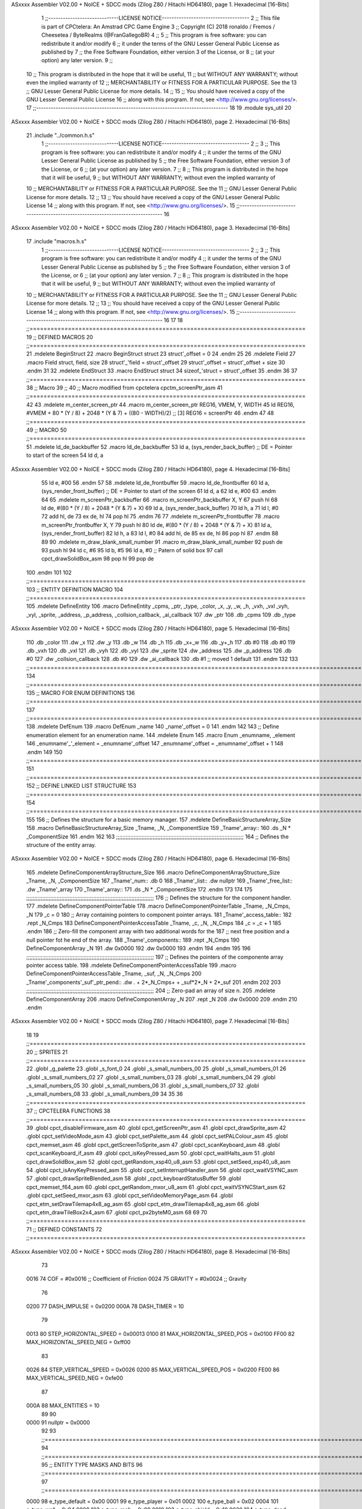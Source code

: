 ASxxxx Assembler V02.00 + NoICE + SDCC mods  (Zilog Z80 / Hitachi HD64180), page 1.
Hexadecimal [16-Bits]



                              1 ;;-----------------------------LICENSE NOTICE------------------------------------
                              2 ;;  This file is part of CPCtelera: An Amstrad CPC Game Engine 
                              3 ;;  Copyright (C) 2018 ronaldo / Fremos / Cheesetea / ByteRealms (@FranGallegoBR)
                              4 ;;
                              5 ;;  This program is free software: you can redistribute it and/or modify
                              6 ;;  it under the terms of the GNU Lesser General Public License as published by
                              7 ;;  the Free Software Foundation, either version 3 of the License, or
                              8 ;;  (at your option) any later version.
                              9 ;;
                             10 ;;  This program is distributed in the hope that it will be useful,
                             11 ;;  but WITHOUT ANY WARRANTY; without even the implied warranty of
                             12 ;;  MERCHANTABILITY or FITNESS FOR A PARTICULAR PURPOSE.  See the
                             13 ;;  GNU Lesser General Public License for more details.
                             14 ;;
                             15 ;;  You should have received a copy of the GNU Lesser General Public License
                             16 ;;  along with this program.  If not, see <http://www.gnu.org/licenses/>.
                             17 ;;-------------------------------------------------------------------------------
                             18 
                             19 .module sys_util
                             20 
ASxxxx Assembler V02.00 + NoICE + SDCC mods  (Zilog Z80 / Hitachi HD64180), page 2.
Hexadecimal [16-Bits]



                             21 .include "../common.h.s"
                              1 ;;-----------------------------LICENSE NOTICE------------------------------------
                              2 ;;
                              3 ;;  This program is free software: you can redistribute it and/or modify
                              4 ;;  it under the terms of the GNU Lesser General Public License as published by
                              5 ;;  the Free Software Foundation, either version 3 of the License, or
                              6 ;;  (at your option) any later version.
                              7 ;;
                              8 ;;  This program is distributed in the hope that it will be useful,
                              9 ;;  but WITHOUT ANY WARRANTY; without even the implied warranty of
                             10 ;;  MERCHANTABILITY or FITNESS FOR A PARTICULAR PURPOSE.  See the
                             11 ;;  GNU Lesser General Public License for more details.
                             12 ;;
                             13 ;;  You should have received a copy of the GNU Lesser General Public License
                             14 ;;  along with this program.  If not, see <http://www.gnu.org/licenses/>.
                             15 ;;-------------------------------------------------------------------------------
                             16 
ASxxxx Assembler V02.00 + NoICE + SDCC mods  (Zilog Z80 / Hitachi HD64180), page 3.
Hexadecimal [16-Bits]



                             17 .include "macros.h.s"
                              1 ;;-----------------------------LICENSE NOTICE------------------------------------
                              2 ;;
                              3 ;;  This program is free software: you can redistribute it and/or modify
                              4 ;;  it under the terms of the GNU Lesser General Public License as published by
                              5 ;;  the Free Software Foundation, either version 3 of the License, or
                              6 ;;  (at your option) any later version.
                              7 ;;
                              8 ;;  This program is distributed in the hope that it will be useful,
                              9 ;;  but WITHOUT ANY WARRANTY; without even the implied warranty of
                             10 ;;  MERCHANTABILITY or FITNESS FOR A PARTICULAR PURPOSE.  See the
                             11 ;;  GNU Lesser General Public License for more details.
                             12 ;;
                             13 ;;  You should have received a copy of the GNU Lesser General Public License
                             14 ;;  along with this program.  If not, see <http://www.gnu.org/licenses/>.
                             15 ;;-------------------------------------------------------------------------------
                             16 
                             17 
                             18 ;;===============================================================================
                             19 ;; DEFINED MACROS
                             20 ;;===============================================================================
                             21 .mdelete BeginStruct
                             22 .macro BeginStruct struct
                             23     struct'_offset = 0
                             24 .endm
                             25 
                             26 .mdelete Field
                             27 .macro Field struct, field, size
                             28     struct'_'field = struct'_offset
                             29     struct'_offset = struct'_offset + size
                             30 .endm
                             31 
                             32 .mdelete EndStruct
                             33 .macro EndStruct struct
                             34     sizeof_'struct = struct'_offset
                             35 .endm
                             36 
                             37 ;;===============================================================================
                             38 ;; Macro
                             39 ;;
                             40 ;; Macro modified from cpctelera cpctm_screenPtr_asm
                             41 ;;===============================================================================
                             42 
                             43 .mdelete m_center_screen_ptr 
                             44 .macro m_center_screen_ptr REG16, VMEM, Y, WIDTH
                             45    ld REG16, #VMEM + 80 * (Y / 8) + 2048 * (Y & 7) + ((80 - WIDTH)/2)   ;; [3] REG16 = screenPtr
                             46 .endm
                             47 
                             48 ;;===============================================================================
                             49 ;; MACRO
                             50 ;;===============================================================================
                             51 .mdelete ld_de_backbuffer
                             52 .macro ld_de_backbuffer
                             53    ld   a, (sys_render_back_buffer)          ;; DE = Pointer to start of the screen
                             54    ld   d, a
ASxxxx Assembler V02.00 + NoICE + SDCC mods  (Zilog Z80 / Hitachi HD64180), page 4.
Hexadecimal [16-Bits]



                             55    ld   e, #00
                             56 .endm
                             57 
                             58 .mdelete ld_de_frontbuffer
                             59 .macro ld_de_frontbuffer
                             60    ld   a, (sys_render_front_buffer)         ;; DE = Pointer to start of the screen
                             61    ld   d, a
                             62    ld   e, #00
                             63 .endm
                             64 
                             65 .mdelete m_screenPtr_backbuffer
                             66 .macro m_screenPtr_backbuffer X, Y
                             67    push hl
                             68    ld de, #(80 * (Y / 8) + 2048 * (Y & 7) + X)
                             69    ld a, (sys_render_back_buffer)
                             70    ld h, a
                             71    ld l, #0         
                             72    add hl, de
                             73    ex de, hl
                             74    pop hl
                             75 .endm
                             76 
                             77 .mdelete m_screenPtr_frontbuffer
                             78 .macro m_screenPtr_frontbuffer X, Y
                             79    push hl
                             80    ld de, #(80 * (Y / 8) + 2048 * (Y & 7) + X)
                             81    ld a, (sys_render_front_buffer)
                             82    ld h, a
                             83    ld l, #0         
                             84    add hl, de
                             85    ex de, hl
                             86    pop hl
                             87 .endm
                             88 
                             89 
                             90 .mdelete m_draw_blank_small_number
                             91 .macro m_draw_blank_small_number
                             92    push de
                             93    push hl
                             94    ld c, #6
                             95    ld b, #5
                             96    ld a, #0                         ;; Patern of solid box
                             97    call cpct_drawSolidBox_asm
                             98    pop hl
                             99    pop de
                            100 .endm
                            101 
                            102 ;;===============================================================================
                            103 ;; ENTITY DEFINITION MACRO
                            104 ;;===============================================================================
                            105 .mdelete DefineEntity
                            106 .macro DefineEntity _cpms, _ptr, _type, _color, _x, _y, _w, _h, _vxh, _vxl _vyh, _vyl, _sprite, _address, _p_address, _collsion_callback, _ai_callback
                            107     .dw _ptr
                            108     .db _cpms
                            109     .db _type
ASxxxx Assembler V02.00 + NoICE + SDCC mods  (Zilog Z80 / Hitachi HD64180), page 5.
Hexadecimal [16-Bits]



                            110     .db _color
                            111     .dw _x
                            112     .dw _y
                            113     .db _w
                            114     .db _h
                            115     .db _x+_w
                            116     .db _y+_h
                            117     .db #0
                            118     .db #0
                            119     .db _vxh
                            120     .db _vxl
                            121     .db _vyh
                            122     .db _vyl
                            123     .dw _sprite
                            124     .dw _address
                            125     .dw _p_address
                            126     .db #0
                            127     .dw _collsion_callback
                            128     .db #0
                            129     .dw _ai_callback
                            130     .db #1           ;; moved 1 default
                            131 .endm
                            132 
                            133 ;;==============================================================================================================================
                            134 ;;==============================================================================================================================
                            135 ;;  MACRO FOR ENUM DEFINITIONS
                            136 ;;==============================================================================================================================
                            137 ;;==============================================================================================================================
                            138 .mdelete DefEnum
                            139 .macro DefEnum _name
                            140     _name'_offset = 0
                            141 .endm
                            142 
                            143 ;;  Define enumeration element for an enumeration name.
                            144 .mdelete Enum
                            145 .macro Enum _enumname, _element
                            146     _enumname'_'_element = _enumname'_offset
                            147     _enumname'_offset = _enumname'_offset + 1
                            148 .endm
                            149 
                            150 ;;==============================================================================================================================
                            151 ;;==============================================================================================================================
                            152 ;;  DEFINE LINKED LIST STRUCTURE
                            153 ;;==============================================================================================================================
                            154 ;;==============================================================================================================================
                            155 
                            156 ;;  Defines the structure for a basic memory manager.
                            157 .mdelete DefineBasicStructureArray_Size
                            158 .macro DefineBasicStructureArray_Size _Tname, _N, _ComponentSize
                            159     _Tname'_array::
                            160         .ds _N * _ComponentSize
                            161 .endm
                            162 
                            163 ;;;;;;;;;;;;;;;;;;;;;;;;;;;;;;;;;;;;;;;;;;;;;;;;;;;;;;;;;;;;;;;;;;;;;;;;;;;;;;;;
                            164 ;;  Defines the structure of the entity array.
ASxxxx Assembler V02.00 + NoICE + SDCC mods  (Zilog Z80 / Hitachi HD64180), page 6.
Hexadecimal [16-Bits]



                            165 .mdelete DefineComponentArrayStructure_Size
                            166 .macro DefineComponentArrayStructure_Size _Tname, _N, _ComponentSize
                            167     _Tname'_num::         .db 0
                            168     _Tname'_list::        .dw nullptr
                            169     _Tname'_free_list::   .dw _Tname'_array
                            170     _Tname'_array::
                            171         .ds _N * _ComponentSize
                            172 .endm
                            173 
                            174 
                            175 ;;;;;;;;;;;;;;;;;;;;;;;;;;;;;;;;;;;;;;;;;;;;;;;;;;;;;;;;;;;;;;;;;;;;;;;;;;;;;;;;
                            176 ;;  Defines the structure for the component handler.
                            177 .mdelete DefineComponentPointerTable
                            178 .macro DefineComponentPointerTable _Tname, _N_Cmps, _N
                            179     _c = 0
                            180     ;;  Array containing pointers to component pointer arrays.
                            181     _Tname'_access_table::
                            182     .rept _N_Cmps
                            183         DefineComponentPointerAccessTable _Tname, \_c, _N, _N_Cmps
                            184         _c = _c + 1
                            185     .endm
                            186     ;;  Zero-fill the component array with two additional words for the
                            187     ;;  next free position and a null pointer fot he end of the array.
                            188     _Tname'_components::
                            189    .rept _N_Cmps
                            190         DefineComponentArray _N
                            191         .dw 0x0000
                            192         .dw 0x0000
                            193     .endm
                            194 .endm
                            195 
                            196 ;;;;;;;;;;;;;;;;;;;;;;;;;;;;;;;;;;;;;;;;;;;;;;;;;;;;;;;;;;;;;;;;;;;;;;;;;;;;;;;;
                            197 ;;  Defines the pointers of the componente array pointer access table.
                            198 .mdelete DefineComponentPointerAccessTable
                            199 .macro DefineComponentPointerAccessTable _Tname, _suf, _N, _N_Cmps
                            200     _Tname'_components'_suf'_ptr_pend::    .dw . + 2*_N_Cmps+ + _suf*2*_N + 2*_suf
                            201 .endm
                            202 
                            203 ;;;;;;;;;;;;;;;;;;;;;;;;;;;;;;;;;;;;;;;;;;;;;;;;;;;;;;;;;;;;;;;;;;;;;;;;;;;;;;;;
                            204 ;;  Zero-pad an array of size n.
                            205 .mdelete DefineComponentArray
                            206 .macro DefineComponentArray _N
                            207     .rept _N
                            208         .dw 0x0000
                            209     .endm
                            210 .endm
ASxxxx Assembler V02.00 + NoICE + SDCC mods  (Zilog Z80 / Hitachi HD64180), page 7.
Hexadecimal [16-Bits]



                             18 
                             19 ;;===============================================================================
                             20 ;; SPRITES
                             21 ;;===============================================================================
                             22 .globl _g_palette
                             23 .globl _s_font_0
                             24 .globl _s_small_numbers_00
                             25 .globl _s_small_numbers_01
                             26 .globl _s_small_numbers_02
                             27 .globl _s_small_numbers_03
                             28 .globl _s_small_numbers_04
                             29 .globl _s_small_numbers_05
                             30 .globl _s_small_numbers_06
                             31 .globl _s_small_numbers_07
                             32 .globl _s_small_numbers_08
                             33 .globl _s_small_numbers_09
                             34 
                             35 
                             36 ;;===============================================================================
                             37 ;; CPCTELERA FUNCTIONS
                             38 ;;===============================================================================
                             39 .globl cpct_disableFirmware_asm
                             40 .globl cpct_getScreenPtr_asm
                             41 .globl cpct_drawSprite_asm
                             42 .globl cpct_setVideoMode_asm
                             43 .globl cpct_setPalette_asm
                             44 .globl cpct_setPALColour_asm
                             45 .globl cpct_memset_asm
                             46 .globl cpct_getScreenToSprite_asm
                             47 .globl cpct_scanKeyboard_asm
                             48 .globl cpct_scanKeyboard_if_asm
                             49 .globl cpct_isKeyPressed_asm
                             50 .globl cpct_waitHalts_asm
                             51 .globl cpct_drawSolidBox_asm
                             52 .globl cpct_getRandom_xsp40_u8_asm
                             53 .globl cpct_setSeed_xsp40_u8_asm
                             54 .globl cpct_isAnyKeyPressed_asm
                             55 .globl cpct_setInterruptHandler_asm
                             56 .globl cpct_waitVSYNC_asm
                             57 .globl cpct_drawSpriteBlended_asm
                             58 .globl _cpct_keyboardStatusBuffer
                             59 .globl cpct_memset_f64_asm
                             60 .globl cpct_getRandom_mxor_u8_asm
                             61 .globl cpct_waitVSYNCStart_asm
                             62 .globl cpct_setSeed_mxor_asm
                             63 .globl cpct_setVideoMemoryPage_asm
                             64 .globl cpct_etm_setDrawTilemap4x8_ag_asm
                             65 .globl cpct_etm_drawTilemap4x8_ag_asm
                             66 .globl cpct_etm_drawTileBox2x4_asm
                             67 .globl cpct_px2byteM0_asm
                             68 
                             69 
                             70 ;;===============================================================================
                             71 ;; DEFINED CONSTANTS
                             72 ;;===============================================================================
ASxxxx Assembler V02.00 + NoICE + SDCC mods  (Zilog Z80 / Hitachi HD64180), page 8.
Hexadecimal [16-Bits]



                             73 
                     0016    74 COF                     = #0x0016           ;; Coefficient of Friction
                     0024    75 GRAVITY                 = #0x0024           ;; Gravity
                             76 
                     0200    77 DASH_IMPULSE            = 0x0200
                     000A    78 DASH_TIMER              = 10
                             79 
                     0013    80 STEP_HORIZONTAL_SPEED       = 0x00013
                     0100    81 MAX_HORIZONTAL_SPEED_POS    = 0x0100
                     FF00    82 MAX_HORIZONTAL_SPEED_NEG    = 0xff00
                             83 
                     0026    84 STEP_VERTICAL_SPEED       = 0x0026
                     0200    85 MAX_VERTICAL_SPEED_POS    = 0x0200
                     FE00    86 MAX_VERTICAL_SPEED_NEG    = 0xfe00
                             87 
                     000A    88 MAX_ENTITIES = 10
                             89 
                             90 
                     0000    91 nullptr = 0x0000
                             92 
                             93 ;;==============================================================================================================================
                             94 ;;==============================================================================================================================
                             95 ;;  ENTITY TYPE MASKS AND BITS
                             96 ;;==============================================================================================================================
                             97 ;;==============================================================================================================================
                     0000    98 e_type_default              = 0x00
                     0001    99 e_type_player               = 0x01
                     0002   100 e_type_ball                 = 0x02
                     0004   101 e_type_wall                 = 0x04
                     0008   102 e_type_mob                  = 0x08
                     0010   103 e_type_shield               = 0x10
                     0020   104 e_type_dead                 = 0x20
                     00FF   105 e_type_invalid              = 0xff
                            106 
                            107 ;;===============================================================================
                            108 ;;COMPONENT TYPES
                            109 ;;===============================================================================
                     0000   110 e_cmp          = 0
                     0001   111 e_cmp_alive    = 0x01   ;;entidad renderizable
                     0002   112 e_cmp_render   = 0x02   ;;entidad renderizable
                     0004   113 e_cmp_physics  = 0x04   ;;entidad que se puede mover
                     0008   114 e_cmp_input    = 0x08   ;;entidad controlable por input  
                     0010   115 e_cmp_ai       = 0x10   ;;entidad controlable con ia
                     0020   116 e_cmp_animated = 0x20   ;;entidad animada
                     0040   117 e_cmp_collider = 0x40   ;;entidad que puede colisionar
                     0080   118 e_cmp_collisionable = 0x80   ;;entidad que puede ser colisionada
                     0047   119 e_cmp_paddle = e_cmp_alive | e_cmp_render | e_cmp_physics | e_cmp_collider  ;;componente por defecto
                     0057   120 e_cmp_oponent_paddle = e_cmp_alive | e_cmp_render | e_cmp_physics | e_cmp_collider | e_cmp_ai ;;componente por defecto
                     0087   121 e_cpm_ball = e_cmp_alive | e_cmp_render | e_cmp_physics | e_cmp_collisionable
                     0041   122 e_cmp_border_wall = e_cmp_alive | e_cmp_collider
                            123 
                            124 ;;===============================================================================
                            125 ;;COLISION TYPES
                            126 ;;===============================================================================
                     0000   127 e_col_null = 0
ASxxxx Assembler V02.00 + NoICE + SDCC mods  (Zilog Z80 / Hitachi HD64180), page 9.
Hexadecimal [16-Bits]



                     0001   128 e_col_left  = 0x01
                     0002   129 e_col_right = 0x02
                     0004   130 e_col_up    = 0x04
                     0008   131 e_col_down  = 0x08
                            132 
                            133 ;;===============================================================================
                            134 ;; Entity Component IDs
                            135 ;;===============================================================================
   0000                     136 DefEnum e_cmpID
                     0000     1     e_cmpID_offset = 0
   0000                     137 Enum e_cmpID Render
                     0000     1     e_cmpID_Render = e_cmpID_offset
                     0001     2     e_cmpID_offset = e_cmpID_offset + 1
   0000                     138 Enum e_cmpID Physics
                     0001     1     e_cmpID_Physics = e_cmpID_offset
                     0002     2     e_cmpID_offset = e_cmpID_offset + 1
   0000                     139 Enum e_cmpID AI
                     0002     1     e_cmpID_AI = e_cmpID_offset
                     0003     2     e_cmpID_offset = e_cmpID_offset + 1
   0000                     140 Enum e_cmpID Animation
                     0003     1     e_cmpID_Animation = e_cmpID_offset
                     0004     2     e_cmpID_offset = e_cmpID_offset + 1
   0000                     141 Enum e_cmpID Collision
                     0004     1     e_cmpID_Collision = e_cmpID_offset
                     0005     2     e_cmpID_offset = e_cmpID_offset + 1
   0000                     142 Enum e_cmpID Num_Components
                     0005     1     e_cmpID_Num_Components = e_cmpID_offset
                     0006     2     e_cmpID_offset = e_cmpID_offset + 1
                            143 
                            144 
                            145 
                            146 ;; Keyboard constants
                     000A   147 BUFFER_SIZE = 10
                     00FF   148 ZERO_KEYS_ACTIVATED = #0xFF
                            149 
                            150 ;; Score constants
                     0004   151 SCORE_NUM_BYTES = 4
                            152 
                            153 ;; SMALL NUMBERS CONSTANTS
                     0002   154 S_SMALL_NUMBERS_WIDTH = 2
                     0005   155 S_SMALL_NUMBERS_HEIGHT = 5
                            156 ;; Font constants
                     0002   157 FONT_WIDTH = 2
                     0009   158 FONT_HEIGHT = 9
                            159 
                            160 
                            161 ;;===============================================================================
                            162 ;; ENTITIY SCTRUCTURE CREATION
                            163 ;;===============================================================================
   0000                     164 BeginStruct e
                     0000     1     e_offset = 0
   0000                     165 Field e, ptr                , 2
                     0000     1     e_ptr = e_offset
                     0002     2     e_offset = e_offset + 2
   0000                     166 Field e, cmps               , 1
ASxxxx Assembler V02.00 + NoICE + SDCC mods  (Zilog Z80 / Hitachi HD64180), page 10.
Hexadecimal [16-Bits]



                     0002     1     e_cmps = e_offset
                     0003     2     e_offset = e_offset + 1
   0000                     167 Field e, type               , 1
                     0003     1     e_type = e_offset
                     0004     2     e_offset = e_offset + 1
   0000                     168 Field e, color              , 1
                     0004     1     e_color = e_offset
                     0005     2     e_offset = e_offset + 1
   0000                     169 Field e, x                  , 2
                     0005     1     e_x = e_offset
                     0007     2     e_offset = e_offset + 2
   0000                     170 Field e, y                  , 2
                     0007     1     e_y = e_offset
                     0009     2     e_offset = e_offset + 2
   0000                     171 Field e, w                  , 1
                     0009     1     e_w = e_offset
                     000A     2     e_offset = e_offset + 1
   0000                     172 Field e, h                  , 1
                     000A     1     e_h = e_offset
                     000B     2     e_offset = e_offset + 1
   0000                     173 Field e, end_x              , 1
                     000B     1     e_end_x = e_offset
                     000C     2     e_offset = e_offset + 1
   0000                     174 Field e, end_y              , 1
                     000C     1     e_end_y = e_offset
                     000D     2     e_offset = e_offset + 1
   0000                     175 Field e, last_x             , 1
                     000D     1     e_last_x = e_offset
                     000E     2     e_offset = e_offset + 1
   0000                     176 Field e, last_y             , 1
                     000E     1     e_last_y = e_offset
                     000F     2     e_offset = e_offset + 1
   0000                     177 Field e, vx                 , 2
                     000F     1     e_vx = e_offset
                     0011     2     e_offset = e_offset + 2
   0000                     178 Field e, vy                 , 2
                     0011     1     e_vy = e_offset
                     0013     2     e_offset = e_offset + 2
   0000                     179 Field e, sprite             , 2
                     0013     1     e_sprite = e_offset
                     0015     2     e_offset = e_offset + 2
   0000                     180 Field e, address            , 2
                     0015     1     e_address = e_offset
                     0017     2     e_offset = e_offset + 2
   0000                     181 Field e, p_address          , 2
                     0017     1     e_p_address = e_offset
                     0019     2     e_offset = e_offset + 2
   0000                     182 Field e, collision_status   , 1
                     0019     1     e_collision_status = e_offset
                     001A     2     e_offset = e_offset + 1
   0000                     183 Field e, collision_callback , 2
                     001A     1     e_collision_callback = e_offset
                     001C     2     e_offset = e_offset + 2
   0000                     184 Field e, ai_status          , 1
                     001C     1     e_ai_status = e_offset
ASxxxx Assembler V02.00 + NoICE + SDCC mods  (Zilog Z80 / Hitachi HD64180), page 11.
Hexadecimal [16-Bits]



                     001D     2     e_offset = e_offset + 1
   0000                     185 Field e, ai_callback        , 2
                     001D     1     e_ai_callback = e_offset
                     001F     2     e_offset = e_offset + 2
   0000                     186 Field e, moved              , 1
                     001F     1     e_moved = e_offset
                     0020     2     e_offset = e_offset + 1
   0000                     187 EndStruct e
                     0020     1     sizeof_e = e_offset
                            188 
                            189 ;;===============================================================================
                            190 ;; GLOBAL VARIABLES
                            191 ;;===============================================================================
ASxxxx Assembler V02.00 + NoICE + SDCC mods  (Zilog Z80 / Hitachi HD64180), page 12.
Hexadecimal [16-Bits]



                             22 ;;
                             23 ;; Start of _DATA area 
                             24 ;;  SDCC requires at least _DATA and _CODE areas to be declared, but you may use
                             25 ;;  any one of them for any purpose. Usually, compiler puts _DATA area contents
                             26 ;;  right after _CODE area contents.
                             27 ;;
                             28 .area _DATA
                             29 
                             30 
   25FF 20 20 20 20 20 20    31 string_buffer:: .asciz "          "
        20 20 20 20 00
                             32 
                             33 
                             34 ;;
                             35 ;; Start of _CODE area
                             36 ;; 
                             37 .area _CODE
                             38 
                             39 ;;-----------------------------------------------------------------;; 
                             40 ;;  sys_util_h_times_e
                             41 ;;
                             42 ;; Inputs:
                             43 ;;   H and E
                             44 ;; Outputs:
                             45 ;;   HL is the product
                             46 ;;   D is 0
                             47 ;;   A,E,B,C are preserved
                             48 ;; 36 bytes
                             49 ;; min: 190cc
                             50 ;; max: 242cc
                             51 ;; avg: 216cc
                             52 ;; Credits:
                             53 ;;  Z80Heaven (http://z80-heaven.wikidot.com/advanced-math#toc9)
                             54 
   0C36                      55 sys_util_h_times_e::
   0C36 16 00         [ 7]   56   ld d,#0
   0C38 6A            [ 4]   57   ld l,d
   0C39 CB 24         [ 8]   58   sla h 
   0C3B 30 01         [12]   59   jr nc,.+3 
   0C3D 6B            [ 4]   60   ld l,e
   0C3E 29            [11]   61   add hl,hl 
   0C3F 30 01         [12]   62   jr nc,.+3 
   0C41 19            [11]   63   add hl,de
   0C42 29            [11]   64   add hl,hl 
   0C43 30 01         [12]   65   jr nc,.+3 
   0C45 19            [11]   66   add hl,de
   0C46 29            [11]   67   add hl,hl 
   0C47 30 01         [12]   68   jr nc,.+3 
   0C49 19            [11]   69   add hl,de
   0C4A 29            [11]   70   add hl,hl 
   0C4B 30 01         [12]   71   jr nc,.+3 
   0C4D 19            [11]   72   add hl,de
   0C4E 29            [11]   73   add hl,hl 
   0C4F 30 01         [12]   74   jr nc,.+3 
   0C51 19            [11]   75   add hl,de
ASxxxx Assembler V02.00 + NoICE + SDCC mods  (Zilog Z80 / Hitachi HD64180), page 13.
Hexadecimal [16-Bits]



   0C52 29            [11]   76   add hl,hl 
   0C53 30 01         [12]   77   jr nc,.+3 
   0C55 19            [11]   78   add hl,de
   0C56 29            [11]   79   add hl,hl 
   0C57 D0            [11]   80   ret nc 
   0C58 19            [11]   81   add hl,de
   0C59 C9            [10]   82   ret
                             83 
                             84 ;;-----------------------------------------------------------------;; 
                             85 ;;  sys_util_hl_div_c
                             86 ;;
                             87 ;;Inputs:
                             88 ;;     HL is the numerator
                             89 ;;     C is the denominator
                             90 ;;Outputs:
                             91 ;;     A is the remainder
                             92 ;;     B is 0
                             93 ;;     C is not changed
                             94 ;;     DE is not changed
                             95 ;;     HL is the quotient
                             96 ;;
   0C5A                      97 sys_util_hl_div_c::
   0C5A 06 10         [ 7]   98        ld b,#16
   0C5C AF            [ 4]   99        xor a
   0C5D 29            [11]  100          add hl,hl
   0C5E 17            [ 4]  101          rla
   0C5F B9            [ 4]  102          cp c
   0C60 38 02         [12]  103          jr c,.+4
   0C62 2C            [ 4]  104            inc l
   0C63 91            [ 4]  105            sub c
   0C64 10 F7         [13]  106          djnz .-7
   0C66 C9            [10]  107        ret
                            108 
                            109 ;;-----------------------------------------------------------------
                            110 ;;
                            111 ;; sys_util_absHL
                            112 ;;
                            113 ;;  
                            114 ;;  Input:  hl: number
                            115 ;;  Output: hl: absolut value of number
                            116 ;;  Destroyed: af
                            117 ;;
                            118 ;;  Cemetech code (https://learn.cemetech.net/index.php?title=Z80:Math_Routines#absHL)
                            119 ;;
   0C67                     120 sys_util_absHL::
   0C67 CB 7C         [ 8]  121   bit #7,h
   0C69 C8            [11]  122   ret z
   0C6A AF            [ 4]  123   xor a
   0C6B 95            [ 4]  124   sub l
   0C6C 6F            [ 4]  125   ld l,a
   0C6D 9F            [ 4]  126   sbc a,a
   0C6E 94            [ 4]  127   sub h
   0C6F 67            [ 4]  128   ld h,a
   0C70 C9            [10]  129   ret
                            130 
ASxxxx Assembler V02.00 + NoICE + SDCC mods  (Zilog Z80 / Hitachi HD64180), page 14.
Hexadecimal [16-Bits]



                            131 ;;-----------------------------------------------------------------
                            132 ;;
                            133 ;; sys_util_BCD_GetEnd
                            134 ;;
                            135 ;;  
                            136 ;;  Input:  b: number of bytes of the bcd number
                            137 ;;          de: source for the first bcd bnumber
                            138 ;;          hl: source for the second bcd number
                            139 ;;  Output: 
                            140 ;;  Destroyed: af, bc,de, hl
                            141 ;;
                            142 ;;  Chibi Akumas BCD code (https://www.chibiakumas.com/z80/advanced.php#LessonA1)
                            143 ;;
   0C71                     144 sys_util_BCD_GetEnd::
                            145 ;Some of our commands need to start from the most significant byte
                            146 ;This will shift HL and DE along b bytes
   0C71 C5            [11]  147 	push bc
   0C72 48            [ 4]  148 	ld c,b	;We want to add BC, but we need to add one less than the number of bytes
   0C73 0D            [ 4]  149 	dec c
   0C74 06 00         [ 7]  150 	ld b,#0
   0C76 09            [11]  151 	add hl,bc
   0C77 EB            [ 4]  152 	ex de, hl	;We've done HL, but we also want to do DE
   0C78 09            [11]  153 	add hl,bc
   0C79 EB            [ 4]  154 	ex de, hl
   0C7A C1            [10]  155 	pop bc
   0C7B C9            [10]  156 	ret
                            157 
                            158 ;;-----------------------------------------------------------------
                            159 ;;
                            160 ;; BCD_Add
                            161 ;;
                            162 ;;   Add two BCD numbers
                            163 ;;  Input:  hl: Number to add to de
                            164 ;;          de: Number to store the sum 
                            165 ;;  Output: 
                            166 ;;  Destroyed: af, bc,de, hl
                            167 ;;
                            168 ;;  Chibi Akumas BCD code (https://www.chibiakumas.com/z80/advanced.php#LessonA1)
                            169 ;;
   0C7C                     170 sys_util_BCD_Add::
   0C7C B7            [ 4]  171     or a
   0C7D                     172 BCD_Add_Again:
   0C7D 1A            [ 7]  173     ld a, (de)
   0C7E 8E            [ 7]  174     adc (hl)
   0C7F 27            [ 4]  175     daa
   0C80 12            [ 7]  176     ld (de), a
   0C81 13            [ 6]  177     inc de
   0C82 23            [ 6]  178     inc hl
   0C83 10 F8         [13]  179     djnz BCD_Add_Again
   0C85 C9            [10]  180     ret
                            181   
                            182 ;;-----------------------------------------------------------------
                            183 ;;
                            184 ;; sys_util_BCD_Compare
                            185 ;;
ASxxxx Assembler V02.00 + NoICE + SDCC mods  (Zilog Z80 / Hitachi HD64180), page 15.
Hexadecimal [16-Bits]



                            186 ;;  Compare two BCD numbers
                            187 ;;  Input:  hl: BCD Number 1
                            188 ;;          de: BCD Number 2
                            189 ;;  Output: 
                            190 ;;  Destroyed: af, bc,de, hl
                            191 ;;
                            192 ;;  Chibi Akumas BCD code (https://www.chibiakumas.com/z80/advanced.php#LessonA1)
                            193 ;;
   0C86                     194 sys_util_BCD_Compare::
   0C86 06 04         [ 7]  195   ld b, #SCORE_NUM_BYTES
   0C88 CD 71 0C      [17]  196   call sys_util_BCD_GetEnd
   0C8B                     197 BCD_cp_direct:
   0C8B 1A            [ 7]  198   ld a, (de)
   0C8C BE            [ 7]  199   cp (hl)
   0C8D D8            [11]  200   ret c
   0C8E C0            [11]  201   ret nz
   0C8F 1B            [ 6]  202   dec de
   0C90 2B            [ 6]  203   dec hl
   0C91 10 F8         [13]  204   djnz BCD_cp_direct
   0C93 B7            [ 4]  205   or a                    ;; Clear carry
   0C94 C9            [10]  206   ret
                            207 
                            208 ;;-----------------------------------------------------------------
                            209 ;;
                            210 ;; sys_util_get_random_number
                            211 ;;
                            212 ;;  Returns a random number between 0 and <end>
                            213 ;;  Input:  a: <end>
                            214 ;;  Output: a: random number
                            215 ;;  Destroyed: af, bc,de, hl
                            216 
   0C95                     217 sys_util_get_random_number::
   0C95 32 9F 0C      [13]  218   ld (#random_max_number), a
   0C98 CD C7 22      [17]  219   call cpct_getRandom_mxor_u8_asm
   0C9B 7D            [ 4]  220   ld a, l                             ;; Calculates a pseudo modulus of max number
   0C9C 26 00         [ 7]  221   ld h,#0                             ;; Load hl with the random number
                     0069   222 random_max_number = .+1
   0C9E 0E 00         [ 7]  223   ld c, #0                            ;; Load c with the max number
   0CA0 06 00         [ 7]  224   ld b, #0
   0CA2                     225 _random_mod_loop:
   0CA2 B7            [ 4]  226   or a                                ;; ??
   0CA3 ED 42         [15]  227   sbc hl,bc                           ;; hl = hl - bc
   0CA5 F2 A2 0C      [10]  228   jp p, _random_mod_loop              ;; Jump back if hl > 0
   0CA8 09            [11]  229   add hl,bc                           ;; Adds MAX_MODEL_CARD to hl back to get back to positive values
   0CA9 7D            [ 4]  230   ld a,l                              ;; loads the normalized random number in a
   0CAA C9            [10]  231 ret
                            232 
                            233 ;;-----------------------------------------------------------------
                            234 ;;
                            235 ;; sys_util_delay
                            236 ;;
                            237 ;;  Waits a determined number of frames 
                            238 ;;  Input:  b: number of frames
                            239 ;;  Output: 
                            240 ;;  Destroyed: af, bc
ASxxxx Assembler V02.00 + NoICE + SDCC mods  (Zilog Z80 / Hitachi HD64180), page 16.
Hexadecimal [16-Bits]



                            241 ;;
   0CAB                     242 sys_util_delay::
   0CAB C5            [11]  243   push bc
   0CAC CD 78 23      [17]  244   call cpct_waitVSYNCStart_asm
   0CAF C1            [10]  245   pop bc
   0CB0 10 F9         [13]  246   djnz sys_util_delay
   0CB2 C9            [10]  247   ret
                            248 
                            249 
                            250 ;;-----------------------------------------------------------------
                            251 ;;  negate hl
                            252 ;;  input: hl
                            253 ;;  ouput: hl negated
                            254 ;;  destroys a
                            255 ;; WikiTI code (https://wikiti.brandonw.net/index.php?title=Z80_Routines:Math:Signed_Math)
   0CB3                     256 sys_util_negHL::
   0CB3 AF            [ 4]  257 	xor a
   0CB4 95            [ 4]  258 	sub l
   0CB5 6F            [ 4]  259 	ld l,a
   0CB6 9F            [ 4]  260 	sbc a,a
   0CB7 94            [ 4]  261 	sub h
   0CB8 67            [ 4]  262 	ld h,a
   0CB9 C9            [10]  263 	ret
